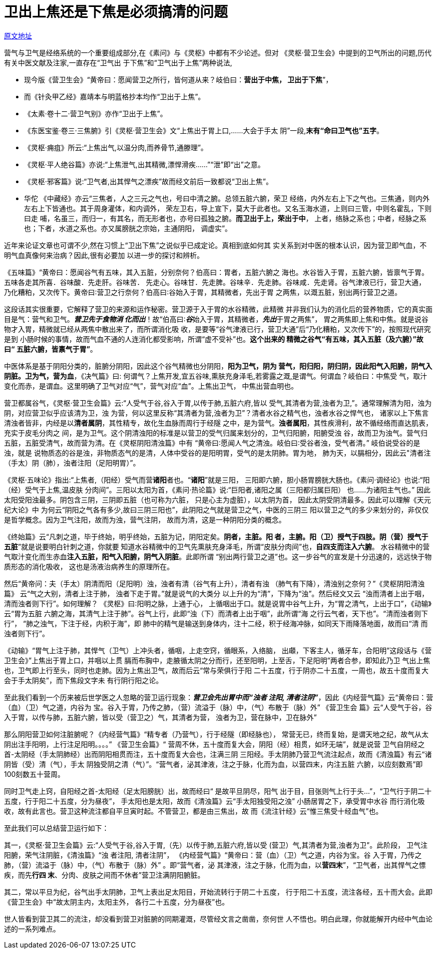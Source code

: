= 卫出上焦还是下焦是必须搞清的问题

http://blog.sina.com.cn/s/blog_727392820102wzl2.html[原文地址]

营气与卫气是经络系统的一个重要组成部分,在《素问》与《灵枢》中都有不少论述。但对
《灵枢·营卫生会》中提到的卫气所出的问题,历代有关中医文献及注家,一直存在“卫气出
于下焦”和“卫气出于上焦”两种说法,

* 现今版《营卫生会》“黄帝曰：愿闻营卫之所行，皆何道从来？岐伯曰：**营出于中焦，
卫出于下焦**”，
* 而《针灸甲乙经》嘉靖本与明蓝格抄本均作“卫出于上焦”。
* 《太素·卷十二·营卫气别》亦作“卫出于上焦”。
* 《东医宝鉴·卷三·三焦腑》引《灵枢·营卫生会》文“上焦出于胃上口,……大会于手太
阴”一段,**末有“命曰卫气也”五字**。
* 《灵枢·痈疽》所云:“上焦出气,以温分肉,而养骨节,通滕理”。
* 《灵枢·平人绝谷篇》亦说:“上焦泄气,出其精微,漂悍滑疾……”“泄”即“出”之意。
* 《灵枢·邪客篇》说:“卫气者,出其悍气之漂疾”故而经文前后一致都说“卫出上焦”。
* 华佗 《中藏经》亦云“三焦者，人之三元之气也，号曰中清之腑。总领五脏六腑，荣卫
经络，内外左右上下之气也。三焦通，则内外左右上下皆通也。其于周身灌体，和内调外，
荣左卫右，导上宣下，莫大于此者也。又名玉海水道，上则曰三管，中则名霍乱，下则曰走
哺，名虽三，而归一，有其名，而无形者也，亦号曰孤独之腑。**而卫出于上，荣出于中**，
上者，络脉之系也；中者，经脉之系也；下者，水道之系也。亦又属膀胱之宗始，主通阴阳，
调虚实”。

近年来论证文章也可谓不少,然在习惯上“卫出下焦”之说似乎已成定论。真相到底如何其
实关系到对中医的根本认识，因为营卫即气血，不明气血真像何来治病？因此,很有必要加
以进一步的探讨和辨析。

《五味篇》“黄帝曰：愿闻谷气有五味，其入五脏，分别奈何？伯高曰：胃者，五脏六腑之
海也。水谷皆入于胃，五脏六腑，皆禀气于胃。五味各走其所喜．谷味酸．先走肝。谷味苦．
先走心。谷味甘．先走脾。谷味辛．先走肺。谷味咸．先走肾。谷气津液已行，营卫大通，
乃化糟粕，又次传下。黄帝曰∶营卫之行奈何？伯高曰∶谷始入于胃，其精微者，先出于胃
之两焦，以溉五脏，别出两行营卫之道。

这段话其实很重要，它解释了营卫的来源和运作秘密。营卫源于入于胃的水谷精微，此精微
并非我们认为的消化后的营养物质，它的真实面目是气：营气和卫气。**__营卫先于食物消
化而出__**！故“伯高曰∶**__谷__**始入于胃，其精微者，**__先出__**于胃之两焦”，
胃之两焦即上焦和中焦。就是说谷物才入胃，精微就已经从两焦中散出来了，而所谓消化吸
收，是要等“谷气津液已行，营卫大通”后“乃化糟粕，又次传下”的，按照现代研究是到
小肠时候的事情，故而气血不通的人连消化都受影响，所谓“虚不受补”也。**这个出来的
精微之谷气“有五味，其入五脏（及六腑）”故曰“ 五脏六腑，皆禀气于胃”**。

中医体系是基于阴阳分类的，脏腑分阴阳，因此这个谷气精微也分阴阳，**阳为卫气，阴为
营气，阳归阳，阴归阴，因此阳气入阳腑，阴气入阴脏。卫为气，营为血**，《决气篇》曰:
何谓气？上焦开发,宜五谷味,熏肤充身泽毛,若雾露之溉,是谓气。何谓血？岐伯曰：中焦受
气，取汁变化而赤，是谓血。这里明确了卫气对应“气”，营气对应“血”。上焦出卫气，
中焦出营血明也。

营卫都属谷气，《灵枢·营卫生会篇》云:“人受气于谷,谷入于胃,以传于肺,五脏六府,皆以
受气,其清者为营,浊者为卫,”。通常理解清为阳，浊为阴，对应营卫似乎应该清为卫，浊
为营，何以这里反称“其清者为营,浊者为卫”？清者水谷之精气也，浊者水谷之悍气也，
诸家以上下焦言清浊者皆非，内经是以**清者属阴**，其性精专，故化生血脉而周行于经隧
之中，是为营气。**浊者属阳**，其性疾滑利，故不循经络而直达肌表，充实于皮毛分肉之
间，是为卫气。这个阴清浊阳的标准是以营卫的受气归属来划分的，卫气归阳腑，阳腑受浊
谷，故而卫为浊气。营气归五脏，五脏受清气，故而营为清。在《灵枢阴阳清浊篇》中有
“黄帝曰∶愿闻人气之清浊。岐伯曰∶受谷者浊，受气者清。” 岐伯说受谷的是浊，就是
说物质态的谷是浊，非物质态气的是清，人体中受谷的是阳明胃，受气的是太阴肺。胃为地，
肺为天，以膈相分，因此云"清者注（手太）阴（肺），浊者注阳（足阳明胃）”。

《灵枢·五味论》指出:“上焦者,（阳经）受气而营**诸阳**者也。“**诸阳**”就是三阳，
三阳即六腑，胆小肠胃膀胱大肠也。《素问·调经论》也说:“阳（经）受气于上焦,温皮肤
分肉间”。三阳以太阳为首，《素问·热论篇》说:“巨阳者,诸阳之属（三阳都归属巨阳）
也……为诸阳主气也。” 因此太阳受阳浊最多。阴包含三阴，三阴即五脏（也可称为六脏，
只是心主为虚脏），以太阴为首， 因此太阴受阴清最多。因此可以理解《天元纪大论》中
为何云“阴阳之气各有多少,故曰三阴三阳也”，此阴阳之气就是营卫之气，中医的三阴三
阳以营卫之气的多少来划分的，非仅仅是哲学概念。因为卫气注阳，故而为浊，营气注阴，
故而为清，这是一种阴阳分类的概念。

《终始篇》云“凡刺之道，毕于终始，明乎终始，五脏为记，阴阳定矣。**阴者，主脏。阳
者，主腑。阳（卫）授气于四肢。阴（营）授气于五脏**”就是说要明白针刺之道，你就要
知道水谷精微中的卫气先熏肤充身泽毛，所谓“皮肤分肉间”也，**自四支而注入六腑**。
水谷精微中的营气取汁变化而生赤血**注入五脏，阳气入阳腑，阴气入阴脏**。此即所谓
“别出两行营卫之道”也。这一步谷气的宣发是十分迅速的，远远快于物质形态的消化吸收，
这也是汤液治病养生的原理所在。

然后“黄帝问：夫（手太）阴清而阳（足阳明）浊，浊者有清（谷气有上升），清者有浊
（肺气有下降），清浊别之奈何？”《灵枢阴阳清浊篇》 云“气之大别，清者上注于肺，
浊者下走于胃。”就是说气的大类分 以上升的为“清”，下降为“浊”。然后经文又云
“浊而清者上出于咽，清而浊者则下行”。如何理解？ 《灵枢》曰∶阳明之脉，上通于心，
上循咽出于口。就是说胃中谷气上升，为“胃之清气，上出于口”，《动输》云“胃为五脏
六腑之海，其清气上注于肺”。谷气上行，此即“浊（下）而清者上出于咽”，此所谓“海
之行云气者，天下也”。“清而浊者则下行”， “肺之浊气，下注于经，内积于海”，即
肺中的精气是输送到身体内，注十二经，积于经海冲脉，如同天下雨降落地面，故而曰“清
而浊者则下行”。

《动输》“胃气上注于肺，其悍气（卫气）上冲头者，循咽，上走空窍，循眼系，入络脑，
出顑，下客主人，循牙车，合阳明”这段话与《营卫生会》”上焦出于胃上口，并咽以上贯
膈而布胸中，走腋循太阴之分而行，还至阳明，上至舌，下足阳明”两者合参，即知此乃卫
气出上焦也，卫气即上行至头，同时也走肺。因为上焦出卫气，故而后云“常与荣俱行于阳
二十五度，行于阴亦二十五度，一周也，故五十度而复大会于手太阴矣”，而下焦段文字未
有行阴行阳之论。

至此我们看到一个历来被后世学医之人忽略的营卫运行现象：**__营卫会先出胃中而“浊者
注阳, 清者注阴”__**，因此《内经营气篇》云“黄帝曰：营（血）（卫）气之道，内谷为
宝。谷入于胃，乃传之肺，（营）流溢于（脉）中，（气）布散于（脉）外” 《营卫生会
篇》云“人受气于谷，谷入于胃，以传与肺，五脏六腑，皆以受（营卫之）气，其清者为营，
浊者为卫，营在脉中，卫在脉外”

那么阴阳营卫如何注脏腑呢？《内经营气篇》“精专者（乃营气），行于经隧（即经脉也），
常营无已，终而复始，是谓天地之纪，故气从太阴出注手阳明，上行注足阳明。。。。”
《营卫生会篇》“ 营周不休，五十度而复大会，阴阳（经）相贯，如环无端”，就是说营
卫气自阴经之首-太阴经（手太阴肺经）出而阴阳相贯而注，五十度而复大会也，注满三阴
三阳经。手太阴肺乃营卫气流注起点，故而《清浊篇》有云“诸阴皆（受）清（气），手太
阴独受阴之清（气）”。“营气者，泌其津液，注之于脉，化而为血，以营四末，内注五脏
六腑，以应刻数焉”即100刻数五十营周。

同时卫气走上窍，自阳经之首-太阳经（足太阳膀胱）出，故而经曰“ 是故平旦阴尽，阳气
出于目，目张则气上行于头…”，“卫气行于阴二十五度，行于阳二十五度，分为昼夜”，
手太阳也是太阳，故而《清浊篇》云“手太阳独受阳之浊” 小肠居胃之下，承受胃中水谷
而行消化吸收，故有此言也。营卫这种流注都自平旦寅时起。不管营卫，都是由三焦出，故
而《流注针经》云“惟三焦受十经血气”也。

至此我们可以总结营卫运行如下：

其一，《灵枢·营卫生会篇》云:“人受气于谷,谷入于胃,（先）以传于肺,五脏六府,皆以受
(营卫）气,其清者为营,浊者为卫”。此阶段， 卫气注阳腑，荣气注阴脏，《清浊篇》“浊
者注阳, 清者注阴”， 《内经营气篇》“黄帝曰：营（血）（卫）气之道，内谷为宝。谷
入于胃，乃传之肺，（营）流溢于（脉）中，（气）布散于（脉）外” 。即“营气者，泌
其津液，注之于脉，化而为血，以**营四末**”，“卫气者，出其悍气之慓疾，而先**行四
末**、分肉、皮肤之间而不休者”营卫注满阴阳腑脏。

其二，常以平旦为纪，谷气出手太阴肺，卫气上表出足太阳目，开始流转行于阴二十五度，
行于阳二十五度，流注各经，五十而大会。此即《营卫生会》中“故太阴主内，太阳主外，
各行二十五度，分为昼夜”也。
 
世人皆看到营卫其二的流注，却没看到营卫对脏腑的同期灌溉，尽管经文言之凿凿，奈何世
人不悟也。明白此理，你就能解开内经中气血论述的一系列难点。
